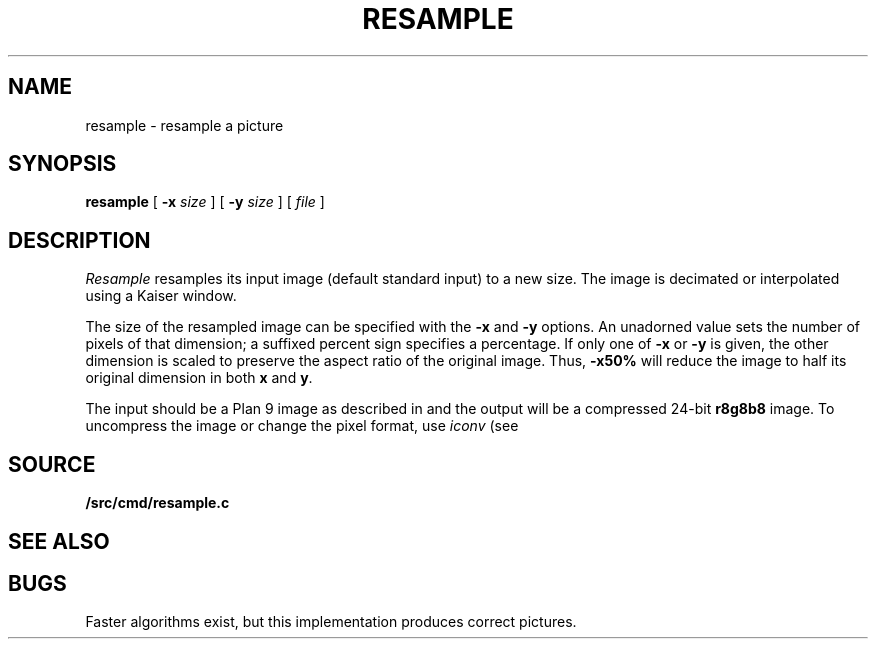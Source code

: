 .TH RESAMPLE 1
.SH NAME
resample \- resample a picture
.SH SYNOPSIS
.B resample
[
.B -x
.I size
] [
.B -y
.I size
] [
.I file
]
.SH DESCRIPTION
.I Resample
resamples its input image (default standard input) to a new size.
The image is decimated or interpolated using
a Kaiser window.
.PP
The size of the resampled image can be specified
with the
.B -x
and
.B -y
options.
An unadorned value sets the number of pixels of that dimension; a suffixed percent sign specifies a percentage.
If only one of
.B -x
or
.B -y
is given, the other dimension is scaled to preserve
the aspect ratio of the original image.
Thus,
.B -x50%
will reduce the image to half its original dimension in both
.B x
and
.BR y .
.PP
The input should be a Plan 9 image
as described in 
.IM image (7) ,
and the output will be a compressed 24-bit
.B r8g8b8
image.
To uncompress the image or change the pixel format, use
.I iconv
(see
.IM crop (1) ).
.PP
.SH SOURCE
.B \*9/src/cmd/resample.c
.SH "SEE ALSO
.IM crop (1) ,
.IM image (7)
.SH BUGS
Faster algorithms exist, but this implementation produces correct pictures.
